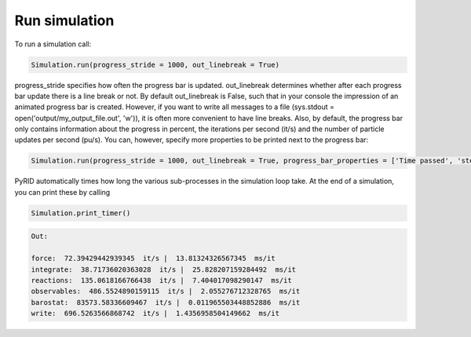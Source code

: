 .. _userguide_run_simulation:

==============
Run simulation
==============

To run a simulation call:

.. code-block:: python
   
   Simulation.run(progress_stride = 1000, out_linebreak = True)

progress_stride specifies how often the progress bar is updated. out_linebreak determines whether after each progress bar update there is a line break or not. By default out_linebreak is False, such that in your console the impression of an animated progress bar is created. However, if you want to write all messages to a file (sys.stdout = open('output/my_output_file.out', 'w')), it is often more convenient to have line breaks.
Also, by default, the progress bar only contains information about the progress in percent, the iterations per second (it/s) and the number of particle updates per second (pu/s). You can, however, specify more properties to be printed next to the progress bar:

.. code-block:: python
   
   Simulation.run(progress_stride = 1000, out_linebreak = True, progress_bar_properties = ['Time passed', 'step', 'N', 'Pressure', 'Volume', 'Vol_Frac', 'Bonds'])

PyRID automatically times how long the various sub-processes in the simulation loop take. At the end of a simulation, you can print these by calling

.. code-block:: python

   Simulation.print_timer()

.. code-block:: python

   Out:

   force:  72.39429442939345  it/s |  13.81324326567345  ms/it
   integrate:  38.71736020363028  it/s |  25.828207159284492  ms/it
   reactions:  135.0618166766438  it/s |  7.404017098290147  ms/it
   observables:  486.5524890159115  it/s |  2.055276712328765  ms/it
   barostat:  83573.58336609467  it/s |  0.011965503448852886  ms/it
   write:  696.5263566868742  it/s |  1.4356958504149662  ms/it
